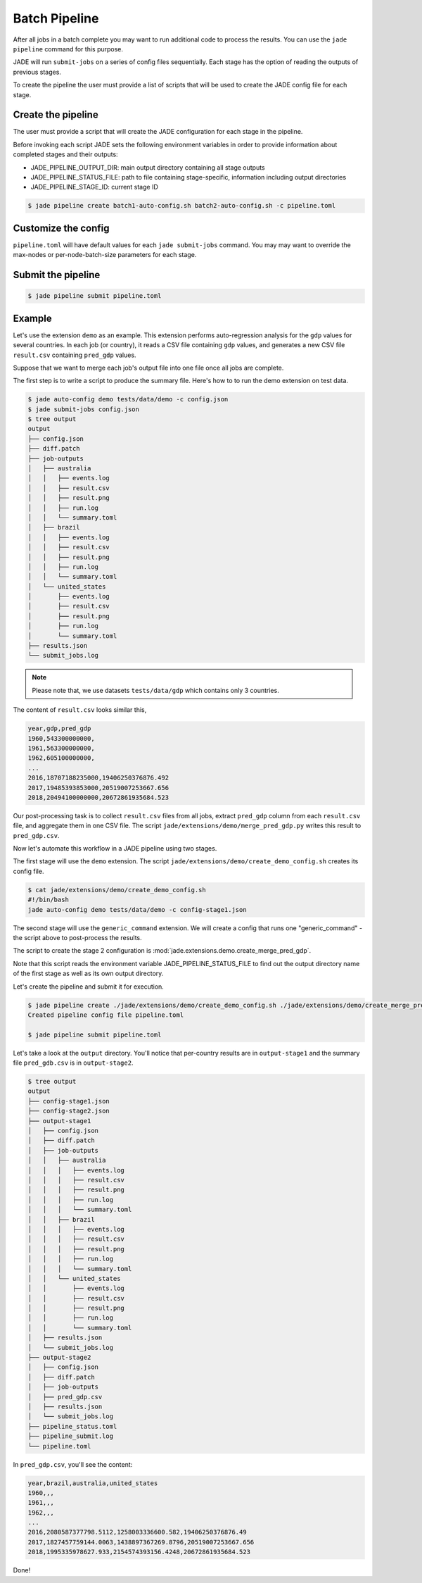 .. _batch_pipeline_label:

**************
Batch Pipeline
**************

After all jobs in a batch complete you may want to run additional code to
process the results. You can use the ``jade pipeline`` command for this
purpose.

JADE will run ``submit-jobs`` on a series of config files sequentially. Each
stage has the option of reading the outputs of previous stages.

To create the pipeline the user must provide a list of scripts that will be
used to create the JADE config file for each stage.

Create the pipeline
===================
The user must provide a script that will create the JADE configuration for each
stage in the pipeline.

Before invoking each script JADE sets the following environment variables in
order to provide information about completed stages and their outputs:

- JADE_PIPELINE_OUTPUT_DIR:  main output directory containing all stage outputs
- JADE_PIPELINE_STATUS_FILE:  path to file containing stage-specific,
  information including output directories
- JADE_PIPELINE_STAGE_ID:  current stage ID

.. code-block:: bash

    $ jade pipeline create batch1-auto-config.sh batch2-auto-config.sh -c pipeline.toml

Customize the config
====================
``pipeline.toml`` will have default values for each ``jade submit-jobs``
command. You may may want to override the max-nodes or per-node-batch-size
parameters for each stage.

Submit the pipeline
===================

.. code-block:: bash

    $ jade pipeline submit pipeline.toml


Example
=======
Let's use the extension ``demo`` as an example. This extension performs
auto-regression analysis for the ``gdp`` values for several countries. In each
job (or country), it reads a CSV file containing ``gdp`` values, and generates
a new CSV file ``result.csv`` containing ``pred_gdp`` values.

Suppose that we want to merge each job's output file into one file once all
jobs are complete.

The first step is to write a script to produce the summary file. Here's how to
to run the demo extension on test data.

.. code-block:: bash

    $ jade auto-config demo tests/data/demo -c config.json
    $ jade submit-jobs config.json
    $ tree output
    output
    ├── config.json
    ├── diff.patch
    ├── job-outputs
    │   ├── australia
    │   │   ├── events.log
    │   │   ├── result.csv
    │   │   ├── result.png
    │   │   ├── run.log
    │   │   └── summary.toml
    │   ├── brazil
    │   │   ├── events.log
    │   │   ├── result.csv
    │   │   ├── result.png
    │   │   ├── run.log
    │   │   └── summary.toml
    │   └── united_states
    │       ├── events.log
    │       ├── result.csv
    │       ├── result.png
    │       ├── run.log
    │       └── summary.toml
    ├── results.json
    └── submit_jobs.log

.. note::

    Please note that, we use datasets ``tests/data/gdp`` which contains only 3 countries.

The content of ``result.csv`` looks similar this,

.. code-block:: bash

    year,gdp,pred_gdp
    1960,543300000000,
    1961,563300000000,
    1962,605100000000,
    ...
    2016,18707188235000,19406250376876.492
    2017,19485393853000,20519007253667.656
    2018,20494100000000,20672861935684.523

Our post-processing task is to collect ``result.csv`` files from all jobs, extract ``pred_gdp`` column from 
each ``result.csv`` file, and aggregate them in one CSV file. The script
``jade/extensions/demo/merge_pred_gdp.py`` writes this result to ``pred_gdp.csv``.


Now let's automate this workflow in a JADE pipeline using two stages.

The first stage will use the ``demo`` extension. The script ``jade/extensions/demo/create_demo_config.sh``
creates its config file.

.. code-block:: bash

    $ cat jade/extensions/demo/create_demo_config.sh
    #!/bin/bash
    jade auto-config demo tests/data/demo -c config-stage1.json

The second stage will use the ``generic_command`` extension. We will create a
config that runs one "generic_command" - the script above to post-process the
results.

The script to create the stage 2 configuration is
:mod:`jade.extensions.demo.create_merge_pred_gdp`.

Note that this script reads the environment variable JADE_PIPELINE_STATUS_FILE
to find out the output directory name of the first stage as well as its own
output directory.

Let's create the pipeline and submit it for execution.

.. code-block:: bash

    $ jade pipeline create ./jade/extensions/demo/create_demo_config.sh ./jade/extensions/demo/create_merge_pred_gdp.py
    Created pipeline config file pipeline.toml

    $ jade pipeline submit pipeline.toml

Let's take a look at the ``output`` directory. You'll notice that per-country
results are in ``output-stage1`` and the summary file ``pred_gdb.csv`` is in
``output-stage2``.

.. code-block:: bash

    $ tree output
    output
    ├── config-stage1.json
    ├── config-stage2.json
    ├── output-stage1
    │   ├── config.json
    │   ├── diff.patch
    │   ├── job-outputs
    │   │   ├── australia
    │   │   │   ├── events.log
    │   │   │   ├── result.csv
    │   │   │   ├── result.png
    │   │   │   ├── run.log
    │   │   │   └── summary.toml
    │   │   ├── brazil
    │   │   │   ├── events.log
    │   │   │   ├── result.csv
    │   │   │   ├── result.png
    │   │   │   ├── run.log
    │   │   │   └── summary.toml
    │   │   └── united_states
    │   │       ├── events.log
    │   │       ├── result.csv
    │   │       ├── result.png
    │   │       ├── run.log
    │   │       └── summary.toml
    │   ├── results.json
    │   └── submit_jobs.log
    ├── output-stage2
    │   ├── config.json
    │   ├── diff.patch
    │   ├── job-outputs
    │   ├── pred_gdp.csv
    │   ├── results.json
    │   └── submit_jobs.log
    ├── pipeline_status.toml
    ├── pipeline_submit.log
    └── pipeline.toml

In ``pred_gdp.csv``, you'll see the content:

.. code-block::

    year,brazil,australia,united_states
    1960,,,
    1961,,,
    1962,,,
    ...
    2016,2080587377798.5112,1258003336600.582,19406250376876.49
    2017,1827457759144.0063,1438897367269.8796,20519007253667.656
    2018,1995335978627.933,2154574393156.4248,20672861935684.523


Done!
